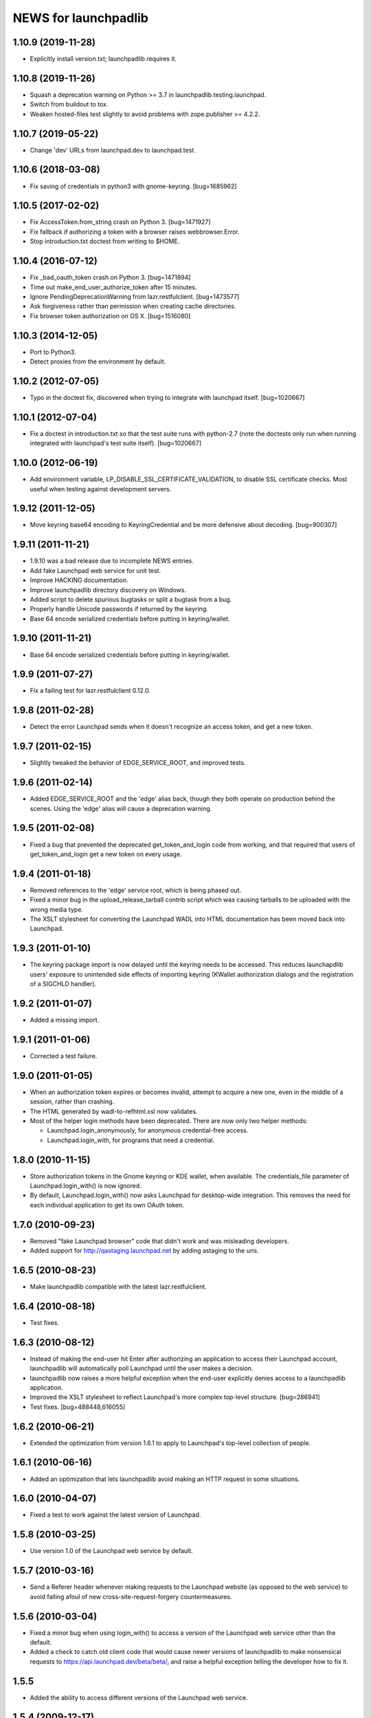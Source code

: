 =====================
NEWS for launchpadlib
=====================

1.10.9 (2019-11-28)
===================
- Explicitly install version.txt; launchpadlib requires it.

1.10.8 (2019-11-26)
===================
- Squash a deprecation warning on Python >= 3.7 in
  launchpadlib.testing.launchpad.
- Switch from buildout to tox.
- Weaken hosted-files test slightly to avoid problems with zope.publisher >=
  4.2.2.

1.10.7 (2019-05-22)
===================
- Change 'dev' URLs from launchpad.dev to launchpad.test.

1.10.6 (2018-03-08)
===================
- Fix saving of credentials in python3 with gnome-keyring.  [bug=1685962]

1.10.5 (2017-02-02)
===================
- Fix AccessToken.from_string crash on Python 3.  [bug=1471927]
- Fix fallback if authorizing a token with a browser raises webbrowser.Error.
- Stop introduction.txt doctest from writing to $HOME.

1.10.4 (2016-07-12)
===================
- Fix _bad_oauth_token crash on Python 3.  [bug=1471894]
- Time out make_end_user_authorize_token after 15 minutes.
- Ignore PendingDeprecationWarning from lazr.restfulclient.  [bug=1473577]
- Ask forgiveness rather than permission when creating cache directories.
- Fix browser token authorization on OS X.  [bug=1516080]

1.10.3 (2014-12-05)
===================
- Port to Python3.
- Detect proxies from the environment by default.

1.10.2 (2012-07-05)
===================
- Typo in the doctest fix, discovered when trying to integrate with launchpad
  itself. [bug=1020667]

1.10.1 (2012-07-04)
===================
- Fix a doctest in introduction.txt so that the test suite runs with
  python-2.7 (note the doctests only run when running integrated with
  launchpad's test suite itself). [bug=1020667]

1.10.0 (2012-06-19)
===================
- Add environment variable, LP_DISABLE_SSL_CERTIFICATE_VALIDATION, to
  disable SSL certificate checks.  Most useful when testing against
  development servers.

1.9.12 (2011-12-05)
===================
- Move keyring base64 encoding to KeyringCredential and be more
  defensive about decoding.  [bug=900307]

1.9.11 (2011-11-21)
===================
- 1.9.10 was a bad release due to incomplete NEWS entries.

- Add fake Launchpad web service for unit test.

- Improve HACKING documentation.

- Improve launchpadlib directory discovery on Windows.

- Added script to delete spurious bugtasks or split a bugtask from a bug.

- Properly handle Unicode passwords if returned by the keyring.

- Base 64 encode serialized credentials before putting in keyring/wallet.

1.9.10 (2011-11-21)
===================
- Base 64 encode serialized credentials before putting in keyring/wallet.

1.9.9 (2011-07-27)
==================

- Fix a failing test for lazr.restfulclient 0.12.0.

1.9.8 (2011-02-28)
==================

- Detect the error Launchpad sends when it doesn't recognize an access
  token, and get a new token.

1.9.7 (2011-02-15)
==================

- Slightly tweaked the behavior of EDGE_SERVICE_ROOT, and improved tests.

1.9.6 (2011-02-14)
==================

- Added EDGE_SERVICE_ROOT and the 'edge' alias back, though they both
  operate on production behind the scenes. Using the 'edge' alias will
  cause a deprecation warning.

1.9.5 (2011-02-08)
==================

- Fixed a bug that prevented the deprecated get_token_and_login code
  from working, and that required that users of get_token_and_login
  get a new token on every usage.

1.9.4 (2011-01-18)
==================

- Removed references to the 'edge' service root, which is being phased out.

- Fixed a minor bug in the upload_release_tarball contrib script which
  was causing tarballs to be uploaded with the wrong media type.

- The XSLT stylesheet for converting the Launchpad WADL into HTML
  documentation has been moved back into Launchpad.

1.9.3 (2011-01-10)
==================

- The keyring package import is now delayed until the keyring needs to be
  accessed.  This reduces launchapdlib users' exposure to unintended side
  effects of importing keyring (KWallet authorization dialogs and the
  registration of a SIGCHLD handler).

1.9.2 (2011-01-07)
==================

- Added a missing import.

1.9.1 (2011-01-06)
==================

- Corrected a test failure.

1.9.0 (2011-01-05)
==================

- When an authorization token expires or becomes invalid, attempt to
  acquire a new one, even in the middle of a session, rather than
  crashing.

- The HTML generated by wadl-to-refhtml.xsl now validates.

- Most of the helper login methods have been deprecated. There are now
  only two helper methods:

  * Launchpad.login_anonymously, for anonymous credential-free access.
  * Launchpad.login_with, for programs that need a credential.


1.8.0 (2010-11-15)
==================

- Store authorization tokens in the Gnome keyring or KDE wallet, when
  available. The credentials_file parameter of Launchpad.login_with() is now
  ignored.

- By default, Launchpad.login_with() now asks Launchpad for
  desktop-wide integration. This removes the need for each individual
  application to get its own OAuth token.

1.7.0 (2010-09-23)
==================

- Removed "fake Launchpad browser" code that didn't work and was
  misleading developers.

- Added support for http://qastaging.launchpad.net by adding
  astaging to the uris.

1.6.5 (2010-08-23)
==================

- Make launchpadlib compatible with the latest lazr.restfulclient.

1.6.4 (2010-08-18)
==================

- Test fixes.

1.6.3 (2010-08-12)
==================

- Instead of making the end-user hit Enter after authorizing an
  application to access their Launchpad account, launchpadlib will
  automatically poll Launchpad until the user makes a decision.

- launchpadlib now raises a more helpful exception when the end-user
  explicitly denies access to a launchpadlib application.

- Improved the XSLT stylesheet to reflect Launchpad's more complex
  top-level structure. [bug=286941]

- Test fixes. [bug=488448,616055]

1.6.2 (2010-06-21)
==================

- Extended the optimization from version 1.6.1 to apply to Launchpad's
  top-level collection of people.

1.6.1 (2010-06-16)
==================

- Added an optimization that lets launchpadlib avoid making an HTTP
  request in some situations.

1.6.0 (2010-04-07)
==================

- Fixed a test to work against the latest version of Launchpad.

1.5.8 (2010-03-25)
==================

- Use version 1.0 of the Launchpad web service by default.

1.5.7 (2010-03-16)
==================

- Send a Referer header whenever making requests to the Launchpad
  website (as opposed to the web service) to avoid falling afoul of
  new cross-site-request-forgery countermeasures.

1.5.6 (2010-03-04)
==================

- Fixed a minor bug when using login_with() to access a version of the
  Launchpad web service other than the default.

- Added a check to catch old client code that would cause newer
  versions of launchpadlib to make nonsensical requests to
  https://api.launchpad.dev/beta/beta/, and raise a helpful exception
  telling the developer how to fix it.

1.5.5
=====

- Added the ability to access different versions of the Launchpad web
  service.

1.5.4 (2009-12-17)
==================

- Made it easy to get anonymous access to a Launchpad instance.

- Made it easy to plug in different clients that take the user's
  Launchpad login and password for purposes of authorizing a request
  token. The most secure technique is still the default: to open the
  user's web browser to the appropriate Launchpad page.

- Introduced a command-line script bin/launchpad-credentials-console,
  which takes the user's Launchpad login and password, and authorizes
  a request token on their behalf.

- Introduced a command-line script bin/launchpad-request-token, which
  creates a request token on any Launchpad installation and dumps the
  JSON description of that token to standard output.

- Shorthand service names like 'edge' should now be respected
  everywhere in launchpadlib.

1.5.3 (2009-10-22)
==================

- Moved some more code from launchpadlib into the more generic
  lazr.restfulclient.

1.5.2 (2009-10-01)
==================

- Added a number of new sample scripts from elsewhere.

- Added a reference to the production Launchpad instance.

- Made it easier to specify a Launchpad instance to run against.

1.5.1 (2009-07-16)
==================

- Added a sample script for uploading a release tarball to Launchpad.

1.5.0 (2009-07-09)
==================

- Most of launchpadlib's code has been moved to the generic
  lazr.restfulclient library. launchpadlib now contains only code
  specific to Launchpad. There should be no changes in functionality.

- Moved bootstrap.py into the top-level directory. Having it in a
  subdirectory with a top-level symlink was breaking installation on
  Windows.

- The notice to the end-user (that we're opening their web
  browser) is now better formatted.

1.0.1 (2009-05-30)
==================

- Correct tests for new launchpad cache behavior in librarian

- Remove build dependency on setuptools_bzr because it was causing bzr to be
  downloaded during installation of the package, which was unnecessary and
  annoying.

1.0 (2009-03-24)
================

- Initial release on PyPI
